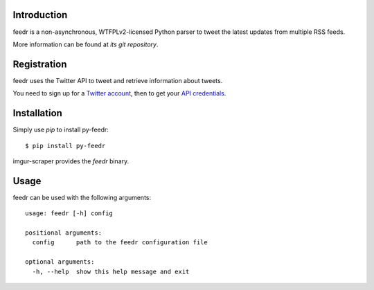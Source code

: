 Introduction
============

feedr is a non-asynchronous, WTFPLv2-licensed Python parser to tweet the latest updates from multiple RSS feeds.

More information can be found at `its git repository`.

.. _`its git repository`: https://github.com/iceTwy/py-feedr

Registration
============

feedr uses the Twitter API to tweet and retrieve information about tweets.

You need to sign up for a `Twitter account`_, then to get your `API credentials`_.

.. _`Twitter account`: https://twitter.com/signup
.. _`API credentials`: https://apps.twitter.com


Installation
============

Simply use `pip` to install py-feedr::

        $ pip install py-feedr

imgur-scraper provides the `feedr` binary.

Usage
=====

feedr can be used with the following arguments::

        usage: feedr [-h] config

        positional arguments:
          config      path to the feedr configuration file

        optional arguments:
          -h, --help  show this help message and exit
